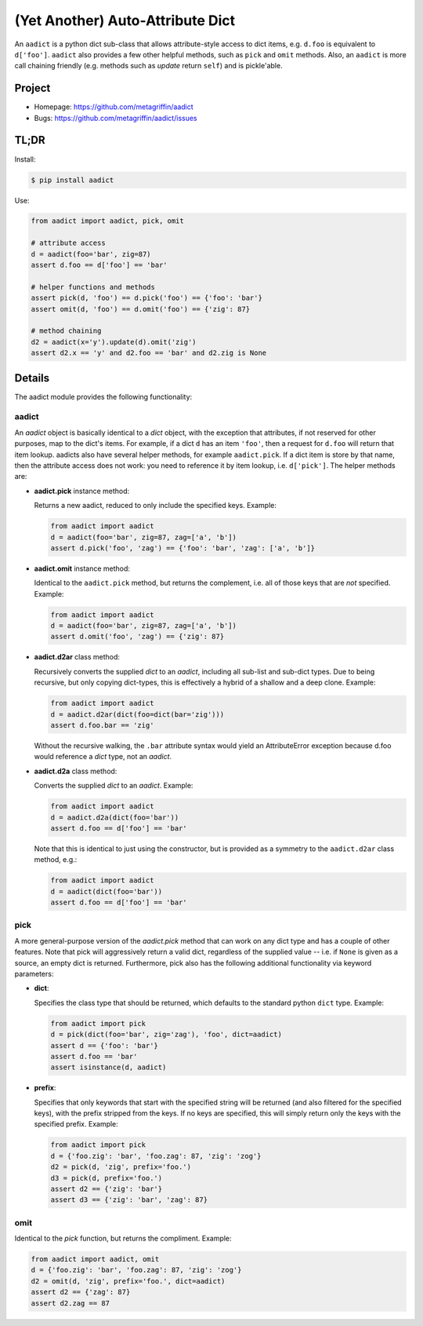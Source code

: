=================================
(Yet Another) Auto-Attribute Dict
=================================

An ``aadict`` is a python dict sub-class that allows attribute-style
access to dict items, e.g. ``d.foo`` is equivalent to ``d['foo']``.
``aadict`` also provides a few other helpful methods, such as ``pick``
and ``omit`` methods. Also, an ``aadict`` is more call chaining
friendly (e.g. methods such as `update` return ``self``) and is
pickle'able.

Project
=======

* Homepage: https://github.com/metagriffin/aadict
* Bugs: https://github.com/metagriffin/aadict/issues

TL;DR
=====

Install:

.. code-block:: bash

  $ pip install aadict

Use:

.. code-block:: python

  from aadict import aadict, pick, omit

  # attribute access
  d = aadict(foo='bar', zig=87)
  assert d.foo == d['foo'] == 'bar'

  # helper functions and methods
  assert pick(d, 'foo') == d.pick('foo') == {'foo': 'bar'}
  assert omit(d, 'foo') == d.omit('foo') == {'zig': 87}

  # method chaining
  d2 = aadict(x='y').update(d).omit('zig')
  assert d2.x == 'y' and d2.foo == 'bar' and d2.zig is None


Details
=======

The aadict module provides the following functionality:

aadict
------

An `aadict` object is basically identical to a `dict` object, with the
exception that attributes, if not reserved for other purposes, map to
the dict's items. For example, if a dict ``d`` has an item ``'foo'``,
then a request for ``d.foo`` will return that item lookup. aadicts
also have several helper methods, for example ``aadict.pick``. If a
dict item is store by that name, then the attribute access does not
work: you need to reference it by item lookup, i.e. ``d['pick']``. The
helper methods are:

* **aadict.pick** instance method:

  Returns a new aadict, reduced to only include the specified
  keys. Example:

  .. code-block:: python

    from aadict import aadict
    d = aadict(foo='bar', zig=87, zag=['a', 'b'])
    assert d.pick('foo', 'zag') == {'foo': 'bar', 'zag': ['a', 'b']}

* **aadict.omit** instance method:

  Identical to the ``aadict.pick`` method, but returns the complement,
  i.e. all of those keys that are *not* specified. Example:

  .. code-block:: python

    from aadict import aadict
    d = aadict(foo='bar', zig=87, zag=['a', 'b'])
    assert d.omit('foo', 'zag') == {'zig': 87}

* **aadict.d2ar** class method:

  Recursively converts the supplied `dict` to an `aadict`, including
  all sub-list and sub-dict types. Due to being recursive, but only
  copying dict-types, this is effectively a hybrid of a shallow and
  a deep clone. Example:

  .. code-block:: python

    from aadict import aadict
    d = aadict.d2ar(dict(foo=dict(bar='zig')))
    assert d.foo.bar == 'zig'

  Without the recursive walking, the ``.bar`` attribute syntax
  would yield an AttributeError exception because d.foo would
  reference a `dict` type, not an `aadict`.

* **aadict.d2a** class method:

  Converts the supplied `dict` to an `aadict`. Example:

  .. code-block:: python

    from aadict import aadict
    d = aadict.d2a(dict(foo='bar'))
    assert d.foo == d['foo'] == 'bar'

  Note that this is identical to just using the constructor,
  but is provided as a symmetry to the ``aadict.d2ar`` class
  method, e.g.:

  .. code-block:: python

    from aadict import aadict
    d = aadict(dict(foo='bar'))
    assert d.foo == d['foo'] == 'bar'


pick
----

A more general-purpose version of the `aadict.pick` method that can
work on any dict type and has a couple of other features. Note that
pick will aggressively return a valid dict, regardless of the supplied
value -- i.e. if ``None`` is given as a source, an empty dict is
returned. Furthermore, pick also has the following additional
functionality via keyword parameters:

* **dict**:

  Specifies the class type that should be returned, which defaults
  to the standard python ``dict`` type. Example:

  .. code-block:: python

    from aadict import pick
    d = pick(dict(foo='bar', zig='zag'), 'foo', dict=aadict)
    assert d == {'foo': 'bar'}
    assert d.foo == 'bar'
    assert isinstance(d, aadict)

* **prefix**:

  Specifies that only keywords that start with the specified string
  will be returned (and also filtered for the specified keys), with
  the prefix stripped from the keys. If no keys are specified, this
  will simply return only the keys with the specified prefix. Example:

  .. code-block:: python

    from aadict import pick
    d = {'foo.zig': 'bar', 'foo.zag': 87, 'zig': 'zog'}
    d2 = pick(d, 'zig', prefix='foo.')
    d3 = pick(d, prefix='foo.')
    assert d2 == {'zig': 'bar'}
    assert d3 == {'zig': 'bar', 'zag': 87}

omit
----

Identical to the `pick` function, but returns the compliment. Example:

.. code-block:: python

  from aadict import aadict, omit
  d = {'foo.zig': 'bar', 'foo.zag': 87, 'zig': 'zog'}
  d2 = omit(d, 'zig', prefix='foo.', dict=aadict)
  assert d2 == {'zag': 87}
  assert d2.zag == 87
